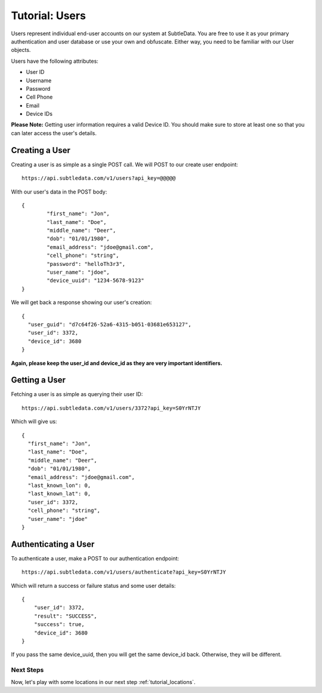 .. _tutorial_users:

Tutorial: Users
===============
Users represent individual end-user accounts on our system at SubtleData.  You are free to use it as your primary authentication and user database or use your own and obfuscate.  Either way, you need to be familiar with our User objects.

Users have the following attributes:

* User ID
* Username
* Password
* Cell Phone
* Email
* Device IDs

**Please Note:** Getting user information requires a valid Device ID.  You should make sure to store at least one so that you can later access the user's details.

Creating a User
---------------

Creating a user is as simple as a single POST call.  We will POST to our create user endpoint: ::
   
    https://api.subtledata.com/v1/users?api_key=@@@@@

With our user's data in the POST body: ::

	{
		"first_name": "Jon",
		"last_name": "Doe",
		"middle_name": "Deer",
		"dob": "01/01/1980",
		"email_address": "jdoe@gmail.com",
		"cell_phone": "string",
		"password": "helloTh3r3",
		"user_name": "jdoe",
		"device_uuid": "1234-5678-9123"
	}

We will get back a response showing our user's creation: ::

	{
	  "user_guid": "d7c64f26-52a6-4315-b051-03681e653127",
	  "user_id": 3372,
	  "device_id": 3680
	}

**Again, please keep the user_id and device_id as they are very important identifiers.**

Getting a User
--------------

Fetching a user is as simple as querying their user ID: ::

    https://api.subtledata.com/v1/users/3372?api_key=S0YrNTJY

Which will give us: ::

	{
	  "first_name": "Jon",
	  "last_name": "Doe",
	  "middle_name": "Deer",
	  "dob": "01/01/1980",
	  "email_address": "jdoe@gmail.com",
	  "last_known_lon": 0,
	  "last_known_lat": 0,
	  "user_id": 3372,
	  "cell_phone": "string",
	  "user_name": "jdoe"
	}

Authenticating a User
---------------------

To authenticate a user, make a POST to our authentication endpoint: ::

    https://api.subtledata.com/v1/users/authenticate?api_key=S0YrNTJY

Which will return a success or failure status and some user details: ::

	{
	    "user_id": 3372,
	    "result": "SUCCESS",
	    "success": true,
	    "device_id": 3680
	}

If you pass the same device_uuid, then you will get the same device_id back.  Otherwise, they will be different.

Next Steps
^^^^^^^^^^

Now, let's play with some locations in our next step :ref:`tutorial_locations`.